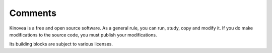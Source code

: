 
Comments
========

Kinovea is a free and open source software. As a general rule, you can run, study, copy and modify it. If you do make modifications to the source code, you must publish your modifications.

Its building blocks are subject to various licenses.


